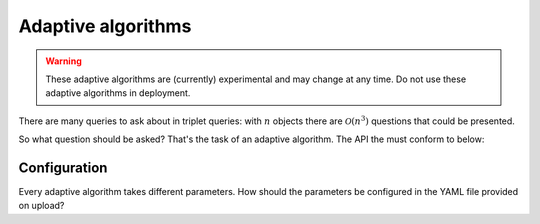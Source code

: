 Adaptive algorithms
===================

.. warning::

   These adaptive algorithms are (currently) experimental and may change at any
   time. Do not use these adaptive algorithms in deployment.

There are many queries to ask about in triplet queries: with :math:`n` objects
there are :math:`\mathcal{O}(n^3)` questions that could be presented.

So what question should be asked? That's the task of an adaptive algorithm. The
API the must conform to below:


.. autosummary::

   salmon.backend.alg.Runner

Configuration
-------------

Every adaptive algorithm takes different parameters. How should the parameters
be configured in the YAML file provided on upload?


